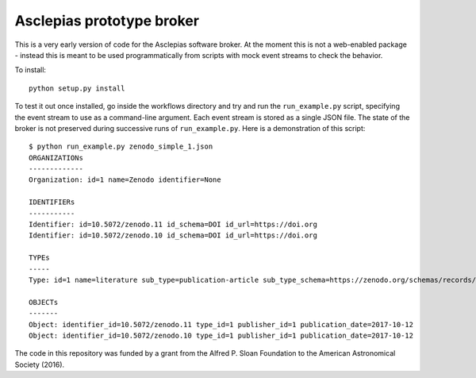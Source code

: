 Asclepias prototype broker
==========================

This is a very early version of code for the Asclepias software broker. At the
moment this is not a web-enabled package - instead this is meant  to be used
programmatically from scripts with mock event streams to check the behavior.

To install::

    python setup.py install

To test it out once installed, go inside the workflows directory and try and run
the ``run_example.py`` script, specifying the event stream to use as a command-line
argument. Each event stream is stored as a single JSON file. The state of the
broker is not preserved during successive runs of ``run_example.py``. Here is
a demonstration of this script::

    $ python run_example.py zenodo_simple_1.json
    ORGANIZATIONs
    -------------
    Organization: id=1 name=Zenodo identifier=None

    IDENTIFIERs
    -----------
    Identifier: id=10.5072/zenodo.11 id_schema=DOI id_url=https://doi.org
    Identifier: id=10.5072/zenodo.10 id_schema=DOI id_url=https://doi.org

    TYPEs
    -----
    Type: id=1 name=literature sub_type=publication-article sub_type_schema=https://zenodo.org/schemas/records/record-v1.0.0.json#/resource_type/subtype

    OBJECTs
    -------
    Object: identifier_id=10.5072/zenodo.11 type_id=1 publisher_id=1 publication_date=2017-10-12
    Object: identifier_id=10.5072/zenodo.10 type_id=1 publisher_id=1 publication_date=2017-10-12

The code in this repository was funded by a grant from the Alfred P. Sloan
Foundation to the American Astronomical Society (2016).
